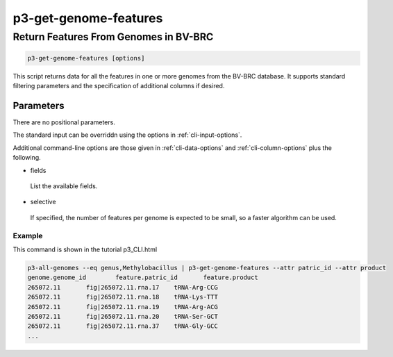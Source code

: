 .. _cli::p3-get-genome-features:


######################
p3-get-genome-features
######################


**************************************
Return Features From Genomes in BV-BRC
**************************************



.. code-block:: perl

     p3-get-genome-features [options]


This script returns data for all the features in one or more genomes from the BV-BRC database. It supports standard filtering
parameters and the specification of additional columns if desired.

Parameters
==========


There are no positional parameters.

The standard input can be overriddn using the options in :ref:`cli-input-options`.

Additional command-line options are those given in :ref:`cli-data-options` and :ref:`cli-column-options` plus the following.


- fields
 
 List the available fields.
 


- selective
 
 If specified, the number of features per genome is expected to be small, so a faster algorithm can be used.
 


Example
-------


This command is shown in the tutorial p3_CLI.html


.. code-block:: perl

     p3-all-genomes --eq genus,Methylobacillus | p3-get-genome-features --attr patric_id --attr product
     genome.genome_id        feature.patric_id       feature.product
     265072.11       fig|265072.11.rna.17    tRNA-Arg-CCG
     265072.11       fig|265072.11.rna.18    tRNA-Lys-TTT
     265072.11       fig|265072.11.rna.19    tRNA-Arg-ACG
     265072.11       fig|265072.11.rna.20    tRNA-Ser-GCT
     265072.11       fig|265072.11.rna.37    tRNA-Gly-GCC
     ...




